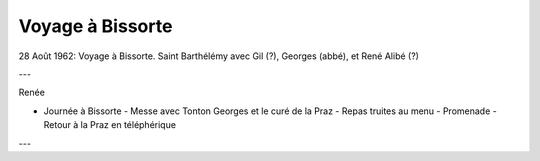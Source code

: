 .. post:: 28 Aug 1962
   :location: Bissorte

Voyage à Bissorte
=================

28 Août 1962: Voyage à Bissorte. Saint Barthélémy avec Gil (?), Georges (abbé),
et René Alibé (?)

---

Renée

* Journée à Bissorte - Messe avec Tonton Georges et le curé de la Praz - Repas
  truites au menu - Promenade - Retour à la Praz en téléphérique

---

.. video:: https://raw.githubusercontent.com/films-famille-gros/static/main/videos/28.mp4
   :height: 300

